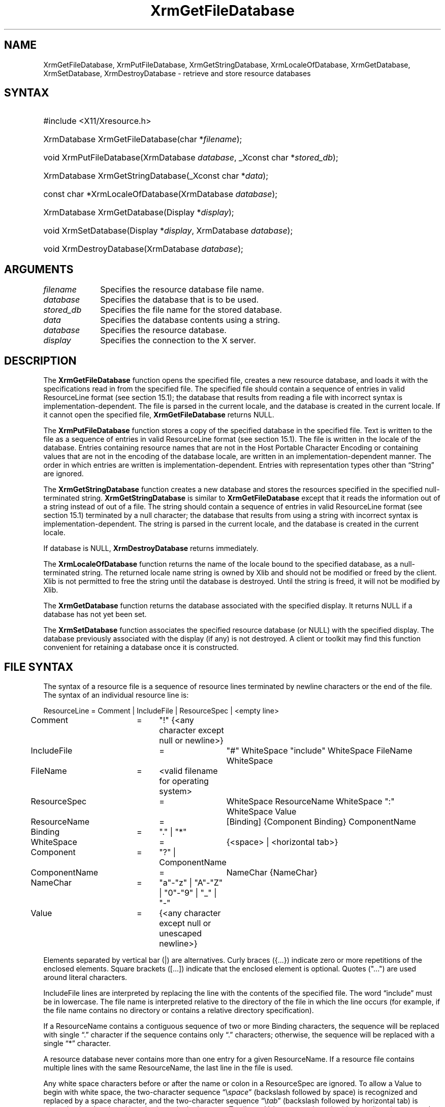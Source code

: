 .\" Copyright \(co 1985, 1986, 1987, 1988, 1989, 1990, 1991, 1994, 1996 X Consortium
.\"
.\" Permission is hereby granted, free of charge, to any person obtaining
.\" a copy of this software and associated documentation files (the
.\" "Software"), to deal in the Software without restriction, including
.\" without limitation the rights to use, copy, modify, merge, publish,
.\" distribute, sublicense, and/or sell copies of the Software, and to
.\" permit persons to whom the Software is furnished to do so, subject to
.\" the following conditions:
.\"
.\" The above copyright notice and this permission notice shall be included
.\" in all copies or substantial portions of the Software.
.\"
.\" THE SOFTWARE IS PROVIDED "AS IS", WITHOUT WARRANTY OF ANY KIND, EXPRESS
.\" OR IMPLIED, INCLUDING BUT NOT LIMITED TO THE WARRANTIES OF
.\" MERCHANTABILITY, FITNESS FOR A PARTICULAR PURPOSE AND NONINFRINGEMENT.
.\" IN NO EVENT SHALL THE X CONSORTIUM BE LIABLE FOR ANY CLAIM, DAMAGES OR
.\" OTHER LIABILITY, WHETHER IN AN ACTION OF CONTRACT, TORT OR OTHERWISE,
.\" ARISING FROM, OUT OF OR IN CONNECTION WITH THE SOFTWARE OR THE USE OR
.\" OTHER DEALINGS IN THE SOFTWARE.
.\"
.\" Except as contained in this notice, the name of the X Consortium shall
.\" not be used in advertising or otherwise to promote the sale, use or
.\" other dealings in this Software without prior written authorization
.\" from the X Consortium.
.\"
.\" Copyright \(co 1985, 1986, 1987, 1988, 1989, 1990, 1991 by
.\" Digital Equipment Corporation
.\"
.\" Portions Copyright \(co 1990, 1991 by
.\" Tektronix, Inc.
.\"
.\" Permission to use, copy, modify and distribute this documentation for
.\" any purpose and without fee is hereby granted, provided that the above
.\" copyright notice appears in all copies and that both that copyright notice
.\" and this permission notice appear in all copies, and that the names of
.\" Digital and Tektronix not be used in in advertising or publicity pertaining
.\" to this documentation without specific, written prior permission.
.\" Digital and Tektronix makes no representations about the suitability
.\" of this documentation for any purpose.
.\" It is provided "as is" without express or implied warranty.
.\"
.\"
.ds xT X Toolkit Intrinsics \- C Language Interface
.ds xW Athena X Widgets \- C Language X Toolkit Interface
.ds xL Xlib \- C Language X Interface
.ds xC Inter-Client Communication Conventions Manual
.de EX
.sp
.nf
.ft CW
..
.de EE
.ft R
.fi
.sp
..
.TH XrmGetFileDatabase 3 "libX11 1.8" "X Version 11" "XLIB FUNCTIONS"
.SH NAME
XrmGetFileDatabase, XrmPutFileDatabase, XrmGetStringDatabase, XrmLocaleOfDatabase, XrmGetDatabase, XrmSetDatabase, XrmDestroyDatabase \- retrieve and store resource databases
.SH SYNTAX
.HP
#include <X11/Xresource.h>
.HP
XrmDatabase XrmGetFileDatabase\^(\^char *\fIfilename\fP\^);
.HP
void XrmPutFileDatabase\^(\^XrmDatabase \fIdatabase\fP\^,
_Xconst char *\fIstored_db\fP\^);
.HP
XrmDatabase XrmGetStringDatabase\^(\^_Xconst char *\fIdata\fP\^);
.HP
const char *XrmLocaleOfDatabase\^(\^XrmDatabase \fIdatabase\fP\^);
.HP
XrmDatabase XrmGetDatabase\^(\^Display *\fIdisplay\fP\^);
.HP
void XrmSetDatabase\^(\^Display *\fIdisplay\fP\^, XrmDatabase
\fIdatabase\fP\^);
.HP
void XrmDestroyDatabase\^(\^XrmDatabase \fIdatabase\fP\^);
.SH ARGUMENTS
.IP \fIfilename\fP 1i
Specifies the resource database file name.
.IP \fIdatabase\fP 1i
Specifies the database that is to be used.
.IP \fIstored_db\fP 1i
Specifies the file name for the stored database.
.IP \fIdata\fP 1i
Specifies the database contents using a string.
.IP \fIdatabase\fP 1i
Specifies the resource database.
.IP \fIdisplay\fP 1i
Specifies the connection to the X server.
.SH DESCRIPTION
The
.B XrmGetFileDatabase
function opens the specified file,
creates a new resource database, and loads it with the specifications
read in from the specified file.
The specified file should contain a sequence of entries in valid ResourceLine
format (see section 15.1); the database that results from reading a file
with incorrect syntax is implementation-dependent.
The file is parsed in the current locale,
and the database is created in the current locale.
If it cannot open the specified file,
.B XrmGetFileDatabase
returns NULL.
.LP
The
.B XrmPutFileDatabase
function stores a copy of the specified database in the specified file.
Text is written to the file as a sequence of entries in valid
ResourceLine format (see section 15.1).
The file is written in the locale of the database.
Entries containing resource names that are not in the Host Portable Character
Encoding or containing values that are not in the encoding of the database
locale, are written in an implementation-dependent manner.
The order in which entries are written is implementation-dependent.
Entries with representation types other than \*(lqString\*(rq are ignored.
.LP
The
.B XrmGetStringDatabase
function creates a new database and stores the resources specified
in the specified null-terminated string.
.B XrmGetStringDatabase
is similar to
.B XrmGetFileDatabase
except that it reads the information out of a string instead of out of a file.
The string should contain a sequence of entries in valid ResourceLine
format (see section 15.1) terminated by a null character;
the database that results from using a string
with incorrect syntax is implementation-dependent.
The string is parsed in the current locale,
and the database is created in the current locale.
.LP
If database is NULL,
.B XrmDestroyDatabase
returns immediately.
.LP
The
.B XrmLocaleOfDatabase
function returns the name of the locale bound to the specified
database, as a null-terminated string.
The returned locale name string is owned by Xlib and should not be
modified or freed by the client.
Xlib is not permitted to free the string until the database is destroyed.
Until the string is freed,
it will not be modified by Xlib.
.LP
The
.B XrmGetDatabase
function returns the database associated with the specified display.
It returns NULL if a database has not yet been set.
.LP
The
.B XrmSetDatabase
function associates the specified resource database (or NULL)
with the specified display.
The database previously associated with the display (if any) is not destroyed.
A client or toolkit may find this function convenient for retaining a database
once it is constructed.
.SH "FILE SYNTAX"
The syntax of a resource file is a sequence of resource lines
terminated by newline characters or the end of the file.
The syntax of an individual resource line is:
.LP
.\" Start marker code here
.EX
ResourceLine	=	Comment | IncludeFile | ResourceSpec | <empty line>
Comment	=	"!" {<any character except null or newline>}
IncludeFile	=	"#" WhiteSpace "include" WhiteSpace FileName WhiteSpace
FileName	=	<valid filename for operating system>
ResourceSpec	=	WhiteSpace ResourceName WhiteSpace ":" WhiteSpace Value
ResourceName	=	[Binding] {Component Binding} ComponentName
Binding	=	"\&." | "*"
WhiteSpace	=	{<space> | <horizontal tab>}
Component	=	"?" | ComponentName
ComponentName	=	NameChar {NameChar}
NameChar	=	"a"\-"z" | "A"\-"Z" | "0"\-"9" | "_" | "-"
Value	=	{<any character except null or unescaped newline>}
.EE
.LP
Elements separated by vertical bar (|) are alternatives.
Curly braces ({\&.\&.\&.}) indicate zero or more repetitions
of the enclosed elements.
Square brackets ([\&.\&.\&.]) indicate that the enclosed element is optional.
Quotes ("\&.\&.\&.") are used around literal characters.
.LP
IncludeFile lines are interpreted by replacing the line with the
contents of the specified file.
The word \*(lqinclude\*(rq must be in lowercase.
The file name is interpreted relative to the directory of the file in
which the line occurs (for example, if the file name contains no
directory or contains a relative directory specification).
.LP
If a ResourceName contains a contiguous sequence of two or more Binding
characters, the sequence will be replaced with single \*(lq\&.\*(rq character
if the sequence contains only \*(lq\&.\*(rq characters;
otherwise, the sequence will be replaced with a single \*(lq*\*(rq character.
.LP
A resource database never contains more than one entry for a given
ResourceName.
If a resource file contains multiple lines with the
same ResourceName, the last line in the file is used.
.LP
Any white space characters before or after the name or colon in a ResourceSpec
are ignored.
To allow a Value to begin with white space,
the two-character sequence \*(lq\^\\\^\fIspace\fP\*(rq (backslash followed by space)
is recognized and replaced by a space character,
and the two-character sequence \*(lq\^\\\^\fItab\fP\*(rq
(backslash followed by horizontal tab)
is recognized and replaced by a horizontal tab character.
To allow a Value to contain embedded newline characters,
the two-character sequence \*(lq\^\\\^n\*(rq is recognized and replaced by a
newline character.
To allow a Value to be broken across multiple lines in a text file,
the two-character sequence \*(lq\^\\\^\fInewline\fP\*(rq
(backslash followed by newline) is
recognized and removed from the value.
To allow a Value to contain arbitrary character codes,
the four-character sequence \*(lq\^\\\^\fInnn\fP\*(rq,
where each \fIn\fP is a digit character in the range of \*(lq0\*(rq\^\-\*(lq7\*(rq,
is recognized and replaced with a single byte that contains
the octal value specified by the sequence.
Finally, the two-character sequence \*(lq\^\\\\\*(rq is recognized
and replaced with a single backslash.
.SH "SEE ALSO"
XrmGetResource(3),
XrmInitialize(3),
XrmPutResource(3)
.br
\fI\*(xL\fP
